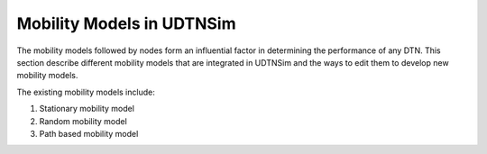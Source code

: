 .. _mobilitymodels:

Mobility Models in UDTNSim
==========================

The mobility models followed by nodes form an influential factor in
determining the performance of any DTN. This section describe different
mobility models that are integrated in UDTNSim and the ways to edit them to
develop new mobility models. 

The existing mobility models include:

1. Stationary mobility model
2. Random mobility model
3. Path based mobility model
